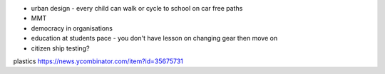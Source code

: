 - urban design - every child can walk or cycle to school on car free paths

- MMT

- democracy in organisations

- education at students pace - you don't have lesson on changing gear then move on 

- citizen ship testing?



plastics 
https://news.ycombinator.com/item?id=35675731